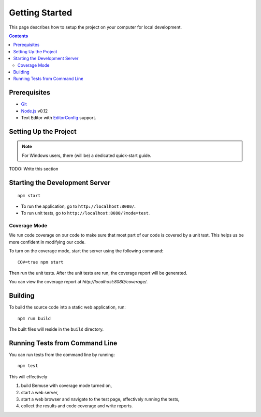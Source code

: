 
Getting Started
===============

This page describes how to setup the project on your computer
for local development.

.. contents::


Prerequisites
-------------

- Git_
- Node.js_ v0.12
- Text Editor with EditorConfig_ support.

.. _Git: http://git-scm.com/
.. _Node.js: http://nodejs.org/
.. _EditorConfig: http://editorconfig.org/


Setting Up the Project
----------------------

.. note::
   
   For Windows users, there (will be) a dedicated quick-start guide.

TODO: Write this section




Starting the Development Server
-------------------------------

::

  npm start


- To run the application, go to ``http://localhost:8080/``.
- To run unit tests, go to ``http://localhost:8080/?mode=test``.


Coverage Mode
~~~~~~~~~~~~~

We run code coverage on our code to make sure that most part of our code
is covered by a unit test.
This helps us be more confident in modifying our code.

To turn on the coverage mode, start the server using the following command::

  COV=true npm start

Then run the unit tests.
After the unit tests are run, the coverage report will be generated.

You can view the coverage report at `http://localhost:8080/coverage/`.



Building
--------

To build the source code into a static web application, run::

  npm run build

The built files will reside in the ``build`` directory.


Running Tests from Command Line
-------------------------------

You can run tests from the command line by running::

  npm test

This will effectively

1. build Bemuse with coverage mode turned on,
2. start a web server,
3. start a web browser and navigate to the test page, effectively running the tests,
4. collect the results and code coverage and write reports.



